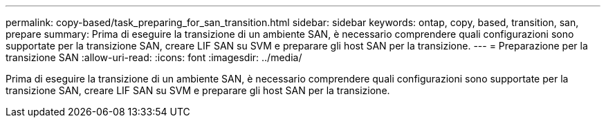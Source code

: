 ---
permalink: copy-based/task_preparing_for_san_transition.html 
sidebar: sidebar 
keywords: ontap, copy, based, transition, san, prepare 
summary: Prima di eseguire la transizione di un ambiente SAN, è necessario comprendere quali configurazioni sono supportate per la transizione SAN, creare LIF SAN su SVM e preparare gli host SAN per la transizione. 
---
= Preparazione per la transizione SAN
:allow-uri-read: 
:icons: font
:imagesdir: ../media/


[role="lead"]
Prima di eseguire la transizione di un ambiente SAN, è necessario comprendere quali configurazioni sono supportate per la transizione SAN, creare LIF SAN su SVM e preparare gli host SAN per la transizione.

